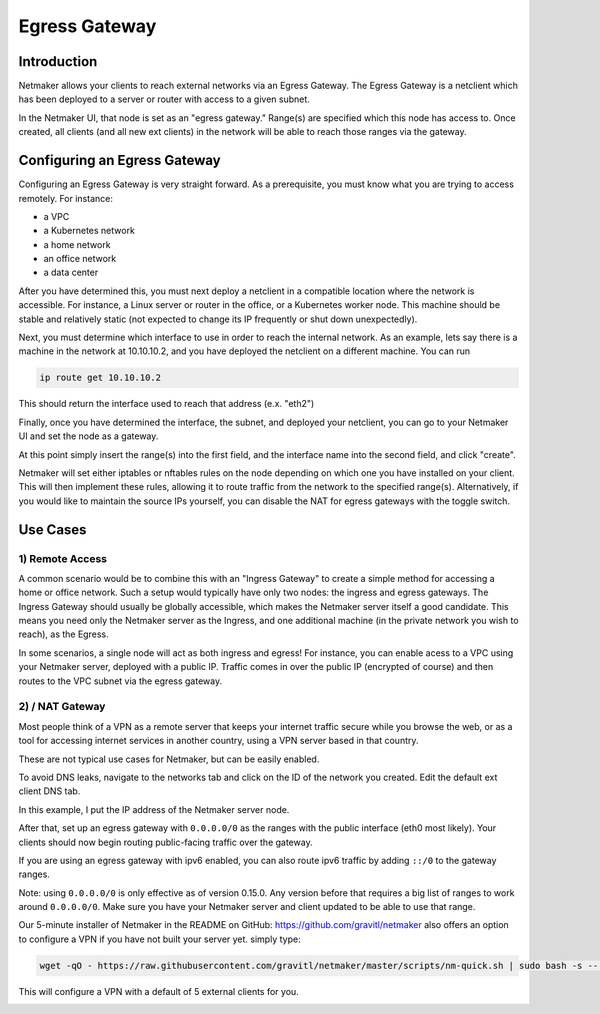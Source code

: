 =====================================
Egress Gateway
=====================================

Introduction
===============

.. image:: images/egress1.png
   :width: 80%
   :alt: Gateway
   :align: center

Netmaker allows your clients to reach external networks via an Egress Gateway. The Egress Gateway is a netclient which has been deployed to a server or router with access to a given subnet.

In the Netmaker UI, that node is set as an "egress gateway." Range(s) are specified which this node has access to. Once created, all clients (and all new ext clients) in the network will be able to reach those ranges via the gateway.

Configuring an Egress Gateway
==================================

Configuring an Egress Gateway is very straight forward. As a prerequisite, you must know what you are trying to access remotely. For instance:

- a VPC
- a Kubernetes network
- a home network
- an office network
- a data center

After you have determined this, you must next deploy a netclient in a compatible location where the network is accessible. For instance, a Linux server or router in the office, or a Kubernetes worker node. This machine should be stable and relatively static (not expected to change its IP frequently or shut down unexpectedly).

Next, you must determine which interface to use in order to reach the internal network. As an example, lets say there is a machine in the network at 10.10.10.2, and you have deployed the netclient on a different machine. You can run 

.. code-block::

   ip route get 10.10.10.2

This should return the interface used to reach that address (e.x. "eth2")

Finally, once you have determined the interface, the subnet, and deployed your netclient, you can go to your Netmaker UI and set the node as a gateway.

.. image:: images/egress7.png
   :width: 80%
   :alt: Gateway
   :align: center

At this point simply insert the range(s) into the first field, and the interface name into the second field, and click "create".

.. image:: images/ui-6.png
   :width: 80%
   :alt: Gateway
   :align: center

Netmaker will set either iptables or nftables rules on the node depending on which one you have installed on your client. This will then implement these rules, allowing it to route traffic from the network to the specified range(s).
Alternatively, if you would like to maintain the source IPs yourself, you can disable the NAT for egress gateways with the toggle switch.

Use Cases
============

1) Remote Access
-------------------

A common scenario would be to combine this with an "Ingress Gateway" to create a simple method for accessing a home or office network. Such a setup would typically have only two nodes: the ingress and egress gateways. The Ingress Gateway should usually be globally accessible, which makes the Netmaker server itself a good candidate. This means you need only the Netmaker server as the Ingress, and one additional machine (in the private network you wish to reach), as the Egress.

.. image:: images/egress2.png
   :width: 80%
   :alt: Gateway
   :align: center

In some scenarios, a single node will act as both ingress and egress! For instance, you can enable acess to a VPC using your Netmaker server, deployed with a public IP. Traffic comes in over the public IP (encrypted of course) and then routes to the VPC subnet via the egress gateway.

.. image:: images/egress3.png
   :width: 50%
   :alt: Gateway
   :align: center

2)  / NAT Gateway
-----------------------

Most people think of a VPN as a remote server that keeps your internet traffic secure while you browse the web, or as a tool for accessing internet services in another country, using a VPN server based in that country.

These are not typical use cases for Netmaker, but can be easily enabled.

To avoid DNS leaks, navigate to the networks tab and click on the ID of the network you created. Edit the default ext client DNS tab.

.. image:: images/default-dns.png
   :width: 80%
   :alt: Gateway
   :align: center

In this example, I put the IP address of the Netmaker server node.

After that, set up an egress gateway with ``0.0.0.0/0`` as the ranges with the public interface (eth0 most likely). Your clients should now begin routing public-facing traffic over the gateway.

If you are using an egress gateway with ipv6 enabled, you can also route ipv6 traffic by adding ``::/0`` to the gateway ranges.

Note: using ``0.0.0.0/0`` is only effective as of version 0.15.0. Any version before that requires a big list of ranges to work around ``0.0.0.0/0``. Make sure you have your Netmaker server and client updated to be able to use that range.

Our 5-minute installer of Netmaker in the README on GitHub: https://github.com/gravitl/netmaker also offers an option to configure a VPN if you have not built your server yet.
simply type:

.. code-block::
   
   wget -qO - https://raw.githubusercontent.com/gravitl/netmaker/master/scripts/nm-quick.sh | sudo bash -s -- -v true

This will configure a VPN with a default of 5 external clients for you.

.. image:: images/egress5.png
   :width: 50%
   :alt: Gateway
   :align: center
